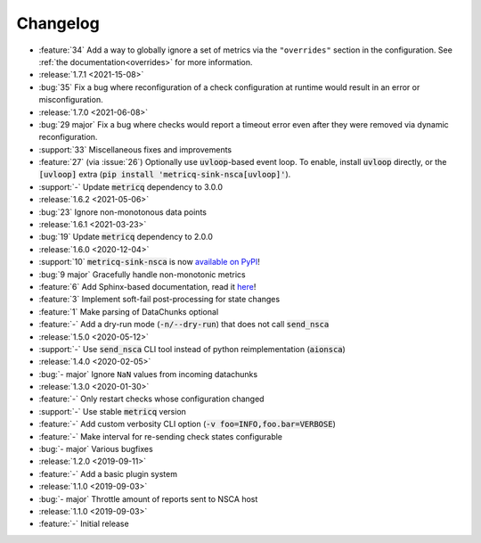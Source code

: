 Changelog
=========

* :feature:`34` Add a way to globally ignore a set of metrics via the :literal:`"overrides"` section in the configuration.
  See :ref:`the documentation<overrides>` for more information.

* :release:`1.7.1 <2021-15-08>`
* :bug:`35` Fix a bug where reconfiguration of a check configuration at runtime would result in an error or misconfiguration.

* :release:`1.7.0 <2021-06-08>`
* :bug:`29 major` Fix a bug where checks would report a timeout error even after they were removed via dynamic reconfiguration.
* :support:`33` Miscellaneous fixes and improvements
* :feature:`27` (via :issue:`26`) Optionally use :code:`uvloop`-based event loop.
  To enable, install :code:`uvloop` directly, or the :code:`[uvloop]` extra
  (:code:`pip install 'metricq-sink-nsca[uvloop]'`).
* :support:`-` Update :code:`metricq` dependency to 3.0.0

* :release:`1.6.2 <2021-05-06>`
* :bug:`23` Ignore non-monotonous data points

* :release:`1.6.1 <2021-03-23>`
* :bug:`19` Update :code:`metricq` dependency to 2.0.0

* :release:`1.6.0 <2020-12-04>`
* :support:`10` :code:`metricq-sink-nsca` is now `available on PyPI <https://pypi.org/project/metricq-sink-nsca>`_!
* :bug:`9 major` Gracefully handle non-monotonic metrics
* :feature:`6` Add Sphinx-based documentation, read it `here <https://metricq.github.io/metricq-sink-nsca/>`_!
* :feature:`3` Implement soft-fail post-processing for state changes
* :feature:`1` Make parsing of DataChunks optional
* :feature:`-` Add a dry-run mode (:code:`-n/--dry-run`) that does not call :code:`send_nsca`

* :release:`1.5.0 <2020-05-12>`
* :support:`-` Use :code:`send_nsca` CLI tool instead of python reimplementation (:code:`aionsca`)

* :release:`1.4.0 <2020-02-05>`
* :bug:`- major` Ignore :literal:`NaN` values from incoming datachunks

* :release:`1.3.0 <2020-01-30>`
* :feature:`-` Only restart checks whose configuration changed
* :support:`-` Use stable :code:`metricq` version
* :feature:`-` Add custom verbosity CLI option (:code:`-v foo=INFO,foo.bar=VERBOSE`)
* :feature:`-` Make interval for re-sending check states configurable
* :bug:`- major` Various bugfixes

* :release:`1.2.0 <2019-09-11>`
* :feature:`-` Add a basic plugin system

* :release:`1.1.0 <2019-09-03>`
* :bug:`- major` Throttle amount of reports sent to NSCA host

* :release:`1.1.0 <2019-09-03>`
* :feature:`-` Initial release
